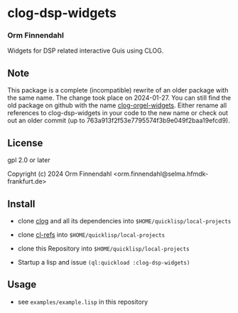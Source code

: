 * clog-dsp-widgets
*** Orm Finnendahl

Widgets for DSP related interactive Guis using CLOG.

** Note
   
   This package is a complete (incompatible) rewrite of an older
   package with the same name. The change took place on
   2024-01-27. You can still find the old package on github with the
   name [[https://githb.com/ormf/clog-orgel-widgets][clog-orgel-widgets]]. Either rename all references to
   clog-dsp-widgets in your code to the new name or check out out an
   older commit (up to 763a913f2f53e7795574f3b9e049f2baa19efcd9).

** License

gpl 2.0 or later


Copyright (c) 2024 Orm Finnendahl <orm.finnendahl@selma.hfmdk-frankfurt.de>

** Install

   - clone [[https://github.com/rabbibotton/clog/][clog]] and all its dependencies into =$HOME/quicklisp/local-projects=

   - clone [[https://github.com/ormf/cl-refs][cl-refs]] into =$HOME/quicklisp/local-projects=
   
   - clone this Repository into =$HOME/quicklisp/local-projects=

   - Startup a lisp and issue =(ql:quickload :clog-dsp-widgets)=

** Usage

   - see =examples/example.lisp= in this repository
